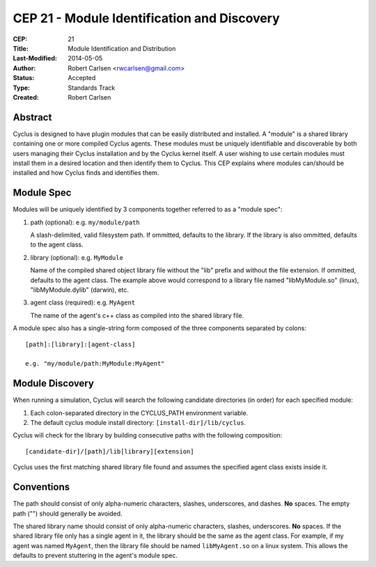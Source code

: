 CEP 21 - Module Identification and Discovery
***********************************************************

:CEP: 21
:Title: Module Identification and Distribution
:Last-Modified: 2014-05-05
:Author: Robert Carlsen <rwcarlsen@gmail.com>
:Status: Accepted
:Type: Standards Track
:Created: Robert Carlsen

Abstract
========

Cyclus is designed to have plugin modules that can be easily distributed and
installed.  A "module" is a shared library containing one or more compiled
Cyclus agents.  These modules must be uniquely identifiable and discoverable
by both users managing their Cyclus installation and by the Cyclus kernel
itself.  A user wishing to use certain modules must install them in a desired
location and then identify them to Cyclus. This CEP explains where modules
can/should be installed and how Cyclus finds and identifies them.

Module Spec
===========

Modules will be uniquely identified by 3 components together referred to as a
"module spec":

1. path (optional): e.g. ``my/module/path``

   A slash-delimited, valid filesystem path. If ommitted, defaults to the
   library.  If the library is also ommitted, defaults to the agent class.

2. library (optional): e.g. ``MyModule``

   Name of the compiled shared object library file without the "lib" prefix
   and without the file extension. If ommitted, defaults to the agent class.
   The example above would correspond to a library file named "libMyModule.so"
   (linux), "libMyModule.dylib" (darwin), etc.

3. agent class (required): e.g. ``MyAgent``

   The name of the agent's c++ class as compiled into the shared library file.

A module spec also has a single-string form composed of the three components
separated by colons::

    [path]:[library]:[agent-class]
    
    e.g. "my/module/path:MyModule:MyAgent"

Module Discovery
================

When running a simulation, Cyclus will search the following candidate
directories (in order) for each specified module:

1. Each colon-separated directory in the CYCLUS_PATH environment variable.

2. The default cyclus module install directory: ``[install-dir]/lib/cyclus``.

Cyclus will check for the library by building consecutive paths with the
following composition::

    [candidate-dir]/[path]/lib[library][extension]

Cyclus uses the first matching shared library file found and assumes the
specified agent class exists inside it.

Conventions
============

The path should consist of only alpha-numeric characters, slashes,
underscores, and dashes. **No** spaces.  The empty path ("") should generally
be avoided.

The shared library name should consist of only alpha-numeric characters,
slashes, underscores.  **No** spaces. If the shared library file only has a
single agent in it, the library should be the same as the agent class.  For
example, if my agent was named ``MyAgent``, then the library file should be
named ``libMyAgent.so`` on a linux system.  This allows the defaults to
prevent stuttering in the agent's module spec.

